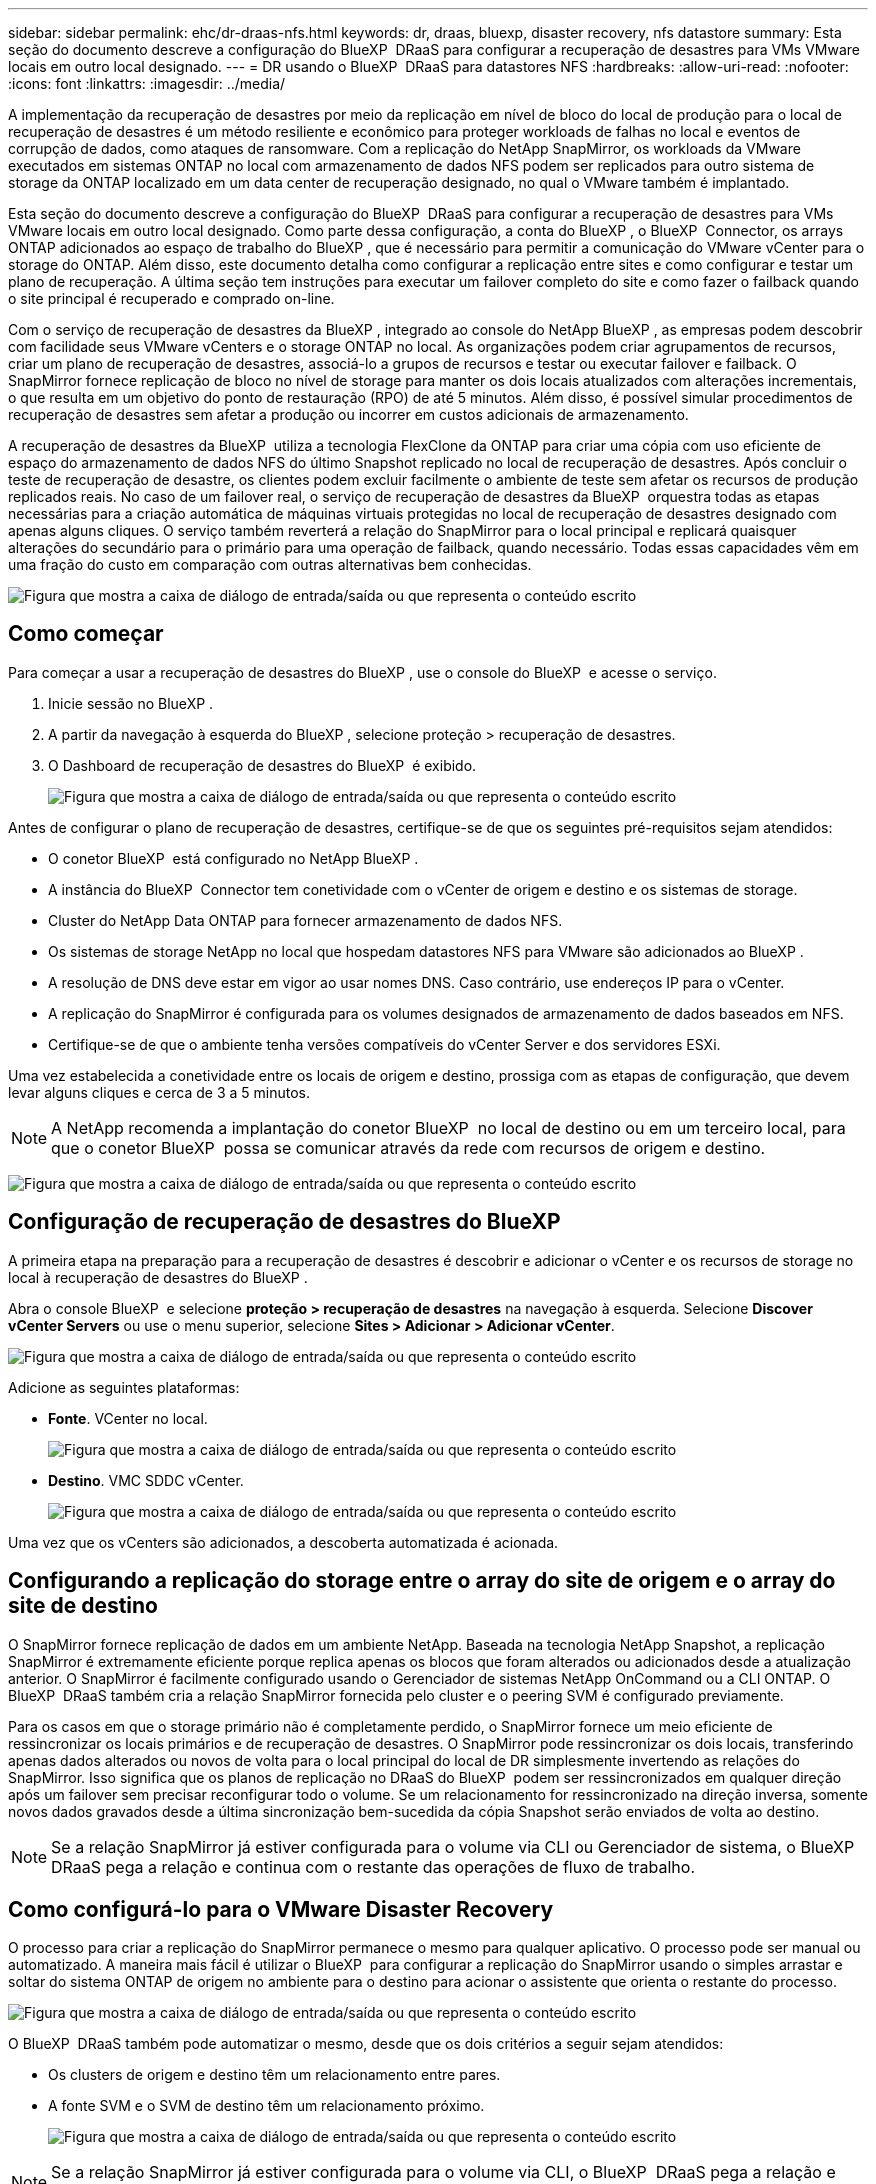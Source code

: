 ---
sidebar: sidebar 
permalink: ehc/dr-draas-nfs.html 
keywords: dr, draas, bluexp, disaster recovery, nfs datastore 
summary: Esta seção do documento descreve a configuração do BlueXP  DRaaS para configurar a recuperação de desastres para VMs VMware locais em outro local designado. 
---
= DR usando o BlueXP  DRaaS para datastores NFS
:hardbreaks:
:allow-uri-read: 
:nofooter: 
:icons: font
:linkattrs: 
:imagesdir: ../media/


[role="lead"]
A implementação da recuperação de desastres por meio da replicação em nível de bloco do local de produção para o local de recuperação de desastres é um método resiliente e econômico para proteger workloads de falhas no local e eventos de corrupção de dados, como ataques de ransomware. Com a replicação do NetApp SnapMirror, os workloads da VMware executados em sistemas ONTAP no local com armazenamento de dados NFS podem ser replicados para outro sistema de storage da ONTAP localizado em um data center de recuperação designado, no qual o VMware também é implantado.

Esta seção do documento descreve a configuração do BlueXP  DRaaS para configurar a recuperação de desastres para VMs VMware locais em outro local designado. Como parte dessa configuração, a conta do BlueXP , o BlueXP  Connector, os arrays ONTAP adicionados ao espaço de trabalho do BlueXP , que é necessário para permitir a comunicação do VMware vCenter para o storage do ONTAP. Além disso, este documento detalha como configurar a replicação entre sites e como configurar e testar um plano de recuperação. A última seção tem instruções para executar um failover completo do site e como fazer o failback quando o site principal é recuperado e comprado on-line.

Com o serviço de recuperação de desastres da BlueXP , integrado ao console do NetApp BlueXP , as empresas podem descobrir com facilidade seus VMware vCenters e o storage ONTAP no local. As organizações podem criar agrupamentos de recursos, criar um plano de recuperação de desastres, associá-lo a grupos de recursos e testar ou executar failover e failback. O SnapMirror fornece replicação de bloco no nível de storage para manter os dois locais atualizados com alterações incrementais, o que resulta em um objetivo do ponto de restauração (RPO) de até 5 minutos. Além disso, é possível simular procedimentos de recuperação de desastres sem afetar a produção ou incorrer em custos adicionais de armazenamento.

A recuperação de desastres da BlueXP  utiliza a tecnologia FlexClone da ONTAP para criar uma cópia com uso eficiente de espaço do armazenamento de dados NFS do último Snapshot replicado no local de recuperação de desastres. Após concluir o teste de recuperação de desastre, os clientes podem excluir facilmente o ambiente de teste sem afetar os recursos de produção replicados reais. No caso de um failover real, o serviço de recuperação de desastres da BlueXP  orquestra todas as etapas necessárias para a criação automática de máquinas virtuais protegidas no local de recuperação de desastres designado com apenas alguns cliques. O serviço também reverterá a relação do SnapMirror para o local principal e replicará quaisquer alterações do secundário para o primário para uma operação de failback, quando necessário. Todas essas capacidades vêm em uma fração do custo em comparação com outras alternativas bem conhecidas.

image:dr-draas-nfs-image1.png["Figura que mostra a caixa de diálogo de entrada/saída ou que representa o conteúdo escrito"]



== Como começar

Para começar a usar a recuperação de desastres do BlueXP , use o console do BlueXP  e acesse o serviço.

. Inicie sessão no BlueXP .
. A partir da navegação à esquerda do BlueXP , selecione proteção > recuperação de desastres.
. O Dashboard de recuperação de desastres do BlueXP  é exibido.
+
image:dr-draas-nfs-image2.png["Figura que mostra a caixa de diálogo de entrada/saída ou que representa o conteúdo escrito"]



Antes de configurar o plano de recuperação de desastres, certifique-se de que os seguintes pré-requisitos sejam atendidos:

* O conetor BlueXP  está configurado no NetApp BlueXP .
* A instância do BlueXP  Connector tem conetividade com o vCenter de origem e destino e os sistemas de storage.
* Cluster do NetApp Data ONTAP para fornecer armazenamento de dados NFS.
* Os sistemas de storage NetApp no local que hospedam datastores NFS para VMware são adicionados ao BlueXP .
* A resolução de DNS deve estar em vigor ao usar nomes DNS. Caso contrário, use endereços IP para o vCenter.
* A replicação do SnapMirror é configurada para os volumes designados de armazenamento de dados baseados em NFS.
* Certifique-se de que o ambiente tenha versões compatíveis do vCenter Server e dos servidores ESXi.


Uma vez estabelecida a conetividade entre os locais de origem e destino, prossiga com as etapas de configuração, que devem levar alguns cliques e cerca de 3 a 5 minutos.


NOTE: A NetApp recomenda a implantação do conetor BlueXP  no local de destino ou em um terceiro local, para que o conetor BlueXP  possa se comunicar através da rede com recursos de origem e destino.

image:dr-draas-nfs-image3.png["Figura que mostra a caixa de diálogo de entrada/saída ou que representa o conteúdo escrito"]



== Configuração de recuperação de desastres do BlueXP 

A primeira etapa na preparação para a recuperação de desastres é descobrir e adicionar o vCenter e os recursos de storage no local à recuperação de desastres do BlueXP .

Abra o console BlueXP  e selecione *proteção > recuperação de desastres* na navegação à esquerda. Selecione *Discover vCenter Servers* ou use o menu superior, selecione *Sites > Adicionar > Adicionar vCenter*.

image:dr-draas-nfs-image4.png["Figura que mostra a caixa de diálogo de entrada/saída ou que representa o conteúdo escrito"]

Adicione as seguintes plataformas:

* *Fonte*. VCenter no local.
+
image:dr-draas-nfs-image5.png["Figura que mostra a caixa de diálogo de entrada/saída ou que representa o conteúdo escrito"]

* *Destino*. VMC SDDC vCenter.
+
image:dr-draas-nfs-image6.png["Figura que mostra a caixa de diálogo de entrada/saída ou que representa o conteúdo escrito"]



Uma vez que os vCenters são adicionados, a descoberta automatizada é acionada.



== Configurando a replicação do storage entre o array do site de origem e o array do site de destino

O SnapMirror fornece replicação de dados em um ambiente NetApp. Baseada na tecnologia NetApp Snapshot, a replicação SnapMirror é extremamente eficiente porque replica apenas os blocos que foram alterados ou adicionados desde a atualização anterior. O SnapMirror é facilmente configurado usando o Gerenciador de sistemas NetApp OnCommand ou a CLI ONTAP. O BlueXP  DRaaS também cria a relação SnapMirror fornecida pelo cluster e o peering SVM é configurado previamente.

Para os casos em que o storage primário não é completamente perdido, o SnapMirror fornece um meio eficiente de ressincronizar os locais primários e de recuperação de desastres. O SnapMirror pode ressincronizar os dois locais, transferindo apenas dados alterados ou novos de volta para o local principal do local de DR simplesmente invertendo as relações do SnapMirror. Isso significa que os planos de replicação no DRaaS do BlueXP  podem ser ressincronizados em qualquer direção após um failover sem precisar reconfigurar todo o volume. Se um relacionamento for ressincronizado na direção inversa, somente novos dados gravados desde a última sincronização bem-sucedida da cópia Snapshot serão enviados de volta ao destino.


NOTE: Se a relação SnapMirror já estiver configurada para o volume via CLI ou Gerenciador de sistema, o BlueXP  DRaaS pega a relação e continua com o restante das operações de fluxo de trabalho.



== Como configurá-lo para o VMware Disaster Recovery

O processo para criar a replicação do SnapMirror permanece o mesmo para qualquer aplicativo. O processo pode ser manual ou automatizado. A maneira mais fácil é utilizar o BlueXP  para configurar a replicação do SnapMirror usando o simples arrastar e soltar do sistema ONTAP de origem no ambiente para o destino para acionar o assistente que orienta o restante do processo.

image:dr-draas-nfs-image7.png["Figura que mostra a caixa de diálogo de entrada/saída ou que representa o conteúdo escrito"]

O BlueXP  DRaaS também pode automatizar o mesmo, desde que os dois critérios a seguir sejam atendidos:

* Os clusters de origem e destino têm um relacionamento entre pares.
* A fonte SVM e o SVM de destino têm um relacionamento próximo.
+
image:dr-draas-nfs-image8.png["Figura que mostra a caixa de diálogo de entrada/saída ou que representa o conteúdo escrito"]




NOTE: Se a relação SnapMirror já estiver configurada para o volume via CLI, o BlueXP  DRaaS pega a relação e continua com o resto das operações de fluxo de trabalho.



== O que a recuperação de desastres do BlueXP  pode fazer por você?

Depois que os locais de origem e destino são adicionados, a recuperação de desastres do BlueXP  realiza descoberta profunda automática e exibe as VMs junto com os metadados associados. A recuperação de desastres do BlueXP  também deteta automaticamente as redes e grupos de portas usados pelas VMs e as preenche.

image:dr-draas-nfs-image9.png["Figura que mostra a caixa de diálogo de entrada/saída ou que representa o conteúdo escrito"]

Depois que os sites tiverem sido adicionados, as VMs podem ser agrupadas em grupos de recursos. Os grupos de recursos de recuperação de desastres do BlueXP  permitem agrupar um conjunto de VMs dependentes em grupos lógicos que contêm suas ordens de inicialização e atrasos de inicialização que podem ser executados após a recuperação. Para começar a criar grupos de recursos, navegue até *grupos de recursos* e clique em *criar novo grupo de recursos*.

image:dr-draas-nfs-image10.png["Figura que mostra a caixa de diálogo de entrada/saída ou que representa o conteúdo escrito"]

image:dr-draas-nfs-image11.png["Figura que mostra a caixa de diálogo de entrada/saída ou que representa o conteúdo escrito"]


NOTE: O grupo de recursos também pode ser criado ao criar um plano de replicação.

A ordem de inicialização das VMs pode ser definida ou modificada durante a criação de grupos de recursos usando um mecanismo simples de arrastar e soltar.

image:dr-draas-nfs-image12.png["Figura que mostra a caixa de diálogo de entrada/saída ou que representa o conteúdo escrito"]

Uma vez que os grupos de recursos são criados, a próxima etapa é criar o plano de execução ou um plano para recuperar máquinas e aplicativos virtuais em caso de desastre. Como mencionado nos pré-requisitos, a replicação do SnapMirror pode ser configurada com antecedência ou o DRaaS pode configurá-la usando o RPO e a contagem de retenção especificados durante a criação do plano de replicação.

image:dr-draas-nfs-image13.png["Figura que mostra a caixa de diálogo de entrada/saída ou que representa o conteúdo escrito"]

image:dr-draas-nfs-image14.png["Figura que mostra a caixa de diálogo de entrada/saída ou que representa o conteúdo escrito"]

Configure o plano de replicação selecionando as plataformas vCenter de origem e destino na lista suspensa e escolha os grupos de recursos a serem incluídos no plano, juntamente com o agrupamento de como os aplicativos devem ser restaurados e ativados e o mapeamento de clusters e redes. Para definir o plano de recuperação, navegue até a guia *Plano de replicação* e clique em *Adicionar plano*.

Primeiro, selecione o vCenter de origem e, em seguida, selecione o vCenter de destino.

image:dr-draas-nfs-image15.png["Figura que mostra a caixa de diálogo de entrada/saída ou que representa o conteúdo escrito"]

A próxima etapa é selecionar grupos de recursos existentes. Se nenhum grupo de recursos foi criado, o assistente ajuda a agrupar as máquinas virtuais necessárias (basicamente criar grupos de recursos funcionais) com base nos objetivos de recuperação. Isso também ajuda a definir a sequência de operação de como as máquinas virtuais de aplicativos devem ser restauradas.

image:dr-draas-nfs-image16.png["Figura que mostra a caixa de diálogo de entrada/saída ou que representa o conteúdo escrito"]


NOTE: O grupo de recursos permite definir a ordem de inicialização usando a funcionalidade arrastar e soltar. Ele pode ser usado para modificar facilmente a ordem em que as VMs seriam ligadas durante o processo de recuperação.


NOTE: Cada máquina virtual dentro de um grupo de recursos é iniciada em sequência com base na ordem. Dois grupos de recursos são iniciados em paralelo.

A captura de tela abaixo mostra a opção de filtrar máquinas virtuais ou datastores específicos com base em requisitos organizacionais se os grupos de recursos não forem criados previamente.

image:dr-draas-nfs-image17.png["Figura que mostra a caixa de diálogo de entrada/saída ou que representa o conteúdo escrito"]

Depois que os grupos de recursos forem selecionados, crie os mapeamentos de failover. Nesta etapa, especifique como os recursos do ambiente de origem são mapeados para o destino. Isso inclui recursos de computação, redes virtuais. Personalização de IP, pré e pós-scripts, atrasos de inicialização, consistência de aplicativos e assim por diante. Para obter informações detalhadas, link:https://docs.netapp.com/us-en/bluexp-disaster-recovery/use/drplan-create.html#select-applications-to-replicate-and-assign-resource-groups["Crie um plano de replicação"]consulte .

image:dr-draas-nfs-image18.png["Figura que mostra a caixa de diálogo de entrada/saída ou que representa o conteúdo escrito"]


NOTE: Por padrão, os mesmos parâmetros de mapeamento são usados para operações de teste e failover. Para definir mapeamentos diferentes para o ambiente de teste, selecione a opção Mapeamento de teste depois de desmarcar a caixa de seleção como mostrado abaixo:

image:dr-draas-nfs-image19.png["Figura que mostra a caixa de diálogo de entrada/saída ou que representa o conteúdo escrito"]

Quando o mapeamento de recursos estiver concluído, clique em Avançar.

image:dr-draas-nfs-image20.png["Figura que mostra a caixa de diálogo de entrada/saída ou que representa o conteúdo escrito"]

Selecione o tipo de recorrência. Em palavras simples, selecione migrar (migração única usando failover) ou a opção de replicação contínua recorrente. Neste passo-a-passo, a opção replicar está selecionada.

image:dr-draas-nfs-image21.png["Figura que mostra a caixa de diálogo de entrada/saída ou que representa o conteúdo escrito"]

Uma vez feito, revise os mapeamentos criados e clique em *Adicionar plano*.


NOTE: VMs de diferentes volumes e SVMs podem ser incluídas em um plano de replicação. Dependendo da disposição da VM (seja no mesmo volume ou volume separado na mesma SVM, volumes separados em SVMs diferentes), a recuperação de desastres do BlueXP  cria uma consistência do Snapshot do grupo.

image:dr-draas-nfs-image22.png["Figura que mostra a caixa de diálogo de entrada/saída ou que representa o conteúdo escrito"]

image:dr-draas-nfs-image23.png["Figura que mostra a caixa de diálogo de entrada/saída ou que representa o conteúdo escrito"]

O BlueXP  DRaaS consiste nos seguintes fluxos de trabalho:

* Failover de teste (incluindo simulações automatizadas periódicas)
* Limpeza do teste de failover
* Failover
* Failback




== Failover de teste

O failover de teste no BlueXP  DRaaS é um procedimento operacional que permite aos administradores da VMware validar totalmente seus planos de recuperação sem interromper seus ambientes de produção.

image:dr-draas-nfs-image24.png["Figura que mostra a caixa de diálogo de entrada/saída ou que representa o conteúdo escrito"]

O BlueXP  DRaaS incorpora a capacidade de selecionar o snapshot como uma capacidade opcional na operação de failover de teste. Esse recurso permite que o administrador da VMware verifique se quaisquer alterações feitas recentemente no ambiente são replicadas para o local de destino e, portanto, estão presentes durante o teste. Tais alterações incluem patches para o sistema operacional convidado VM

image:dr-draas-nfs-image25.png["Figura que mostra a caixa de diálogo de entrada/saída ou que representa o conteúdo escrito"]

Quando o administrador da VMware executa uma operação de failover de teste, o BlueXP  DRaaS automatiza as seguintes tarefas:

* Acionar relacionamentos do SnapMirror para atualizar o armazenamento no local de destino com quaisquer alterações recentes feitas no local de produção.
* Criação de volumes NetApp FlexClone do FlexVol volumes no storage array de recuperação de desastres.
* Conetando os datastores NFS nos volumes do FlexClone aos hosts ESXi no local de DR.
* Ligar os adaptadores de rede VM à rede de teste especificada durante o mapeamento.
* Reconfigurando as configurações de rede do sistema operacional convidado VM, conforme definido para a rede no local de DR.
* Executando quaisquer comandos personalizados que tenham sido armazenados no plano de replicação.
* Ligar as VMs na ordem definida no plano de replicação.
+
image:dr-draas-nfs-image26.png["Figura que mostra a caixa de diálogo de entrada/saída ou que representa o conteúdo escrito"]





== Limpeza da operação de teste de failover

A operação de teste de failover de limpeza ocorre depois que o teste do plano de replicação foi concluído e o administrador da VMware responde ao prompt de limpeza.

image:dr-draas-nfs-image27.png["Figura que mostra a caixa de diálogo de entrada/saída ou que representa o conteúdo escrito"]

Esta ação irá repor as máquinas virtuais (VMs) e o estado do plano de replicação para o estado pronto.

Quando o administrador da VMware executa uma operação de recuperação, o BlueXP  DRaaS conclui o seguinte processo:

. Ele desliga cada VM recuperada na cópia do FlexClone que foi usada para testes.
. Ele exclui o volume FlexClone que foi usado para apresentar as VMs recuperadas durante o teste.




== Migração planejada e failover

O BlueXP  DRaaS tem dois métodos para executar um failover real: Migração planejada e failover. O primeiro método, a migração planejada, incorpora o desligamento da VM e a sincronização de replicação de storage no processo para recuperar ou mover as VMs de forma eficaz para o local de destino. A migração planejada requer acesso ao site de origem. O segundo método, failover, é um failover planejado/não planejado no qual as VMs são recuperadas no local de destino a partir do último intervalo de replicação de storage que foi capaz de ser concluído. Dependendo do RPO projetado na solução, é possível esperar alguma perda de dados no cenário de DR.

image:dr-draas-nfs-image28.png["Figura que mostra a caixa de diálogo de entrada/saída ou que representa o conteúdo escrito"]

Quando o administrador da VMware executa uma operação de failover, o BlueXP  DRaaS automatiza as seguintes tarefas:

* Quebrar e falhar sobre os relacionamentos NetApp SnapMirror.
* Conecte os datastores NFS replicados aos hosts ESXi no local de DR.
* Conete os adaptadores de rede VM à rede do local de destino apropriada.
* Reconfigure as definições de rede do sistema operativo convidado VM, conforme definido para a rede no local de destino.
* Execute quaisquer comandos personalizados (se houver) que tenham sido armazenados no plano de replicação.
* Ligue as VMs na ordem definida no plano de replicação.


image:dr-draas-nfs-image29.png["Figura que mostra a caixa de diálogo de entrada/saída ou que representa o conteúdo escrito"]



== Failback

Um failback é um procedimento opcional que restaura a configuração original dos locais de origem e destino após uma recuperação.

image:dr-draas-nfs-image30.png["Figura que mostra a caixa de diálogo de entrada/saída ou que representa o conteúdo escrito"]

Os administradores da VMware podem configurar e executar um procedimento de failback quando estiverem prontos para restaurar serviços para o site de origem original.

*NOTA:* o BlueXP  DRaaS replica (ressincrones) quaisquer alterações de volta à máquina virtual de origem original antes de reverter a direção de replicação. Este processo começa a partir de um relacionamento que concluiu o failover para um alvo e envolve as seguintes etapas:

* Desligar e anular o registo das máquinas virtuais e dos volumes no local de destino são desmontados.
* Quebrar o relacionamento SnapMirror na fonte original é quebrado para fazê-lo ler / escrever.
* Ressincronize a relação do SnapMirror para reverter a replicação.
* Monte o volume na fonte, ligue e registe as máquinas virtuais de origem.


Para obter mais detalhes sobre como acessar e configurar o BlueXP  DRaaS, consulte link:https://docs.netapp.com/us-en/bluexp-disaster-recovery/get-started/dr-intro.html["Saiba mais sobre a recuperação de desastres do BlueXP  para VMware"].



== Monitoramento e Dashboard

No BlueXP  ou na CLI do ONTAP, você pode monitorar o status de integridade da replicação para os volumes apropriados do datastore, e o status de um failover ou failover de teste pode ser controlado por meio do monitoramento de tarefas.

image:dr-draas-nfs-image31.png["Figura que mostra a caixa de diálogo de entrada/saída ou que representa o conteúdo escrito"]


NOTE: Se um trabalho estiver em andamento ou em fila de espera e você desejar pará-lo, há uma opção para cancelá-lo.

Com o dashboard de recuperação de desastres do BlueXP , avalie com confiança o status dos locais de recuperação de desastres e dos planos de replicação. Isso permite que os administradores identifiquem rapidamente sites e planos saudáveis, desconetados ou degradados.

image:dr-draas-nfs-image32.png["Figura que mostra a caixa de diálogo de entrada/saída ou que representa o conteúdo escrito"]

Isso fornece uma solução poderosa para lidar com um plano de recuperação de desastres personalizado e personalizado. O failover pode ser feito como failover planejado ou failover com um clique em um botão quando ocorre um desastre e é tomada a decisão de ativar o local de DR.

Para saber mais sobre este processo, sinta-se à vontade para seguir o vídeo detalhado ou usar o link:https://netapp.github.io/bluexp-draas-simulator/?frame-1["simulador de soluções"].
